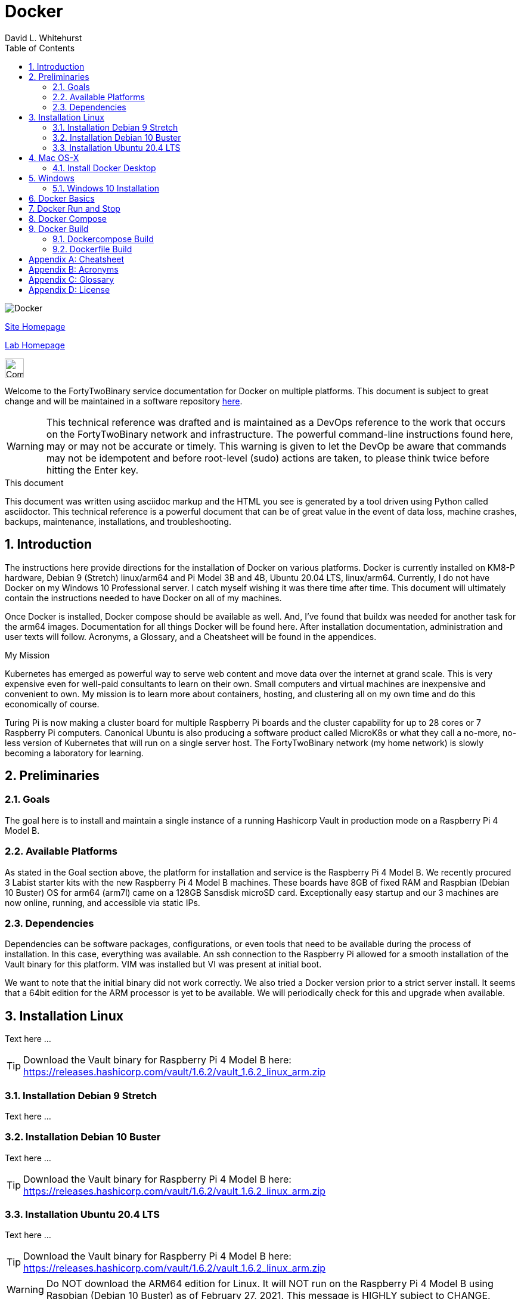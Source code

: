 = Docker
FortyTwoBinary Team
:description:  technical reference
:toc: left
:icons: font
:imagesdir: images/
:stylesheet: italian-pop.css
:docinfo: shared
:numbered:
:website: https://site.fortytwobinary.com/
:lab: https://apache.fortytwobinary.com/lab/
:author: David L. Whitehurst

image:docker.jpg["Docker"]

{website}[Site Homepage]

{lab}/welcome.html[Lab Homepage]

image:vy.png["Company Logo",height=32]

Welcome to the FortyTwoBinary service documentation for Docker
on multiple platforms. This document is subject to great change and will
be maintained in a software repository https://github.com/fortytwobinary/labdocs[here].

[WARNING]
This {description} was drafted and is maintained as a DevOps reference to the work that occurs on
the FortyTwoBinary network and infrastructure. The powerful command-line instructions found here,
may or may not be accurate or timely. This warning is given to let the DevOp be aware that commands
may not be idempotent and before root-level (sudo) actions are taken, to please think twice before
hitting the Enter key.

.This document
**********************************************************************
This document was written using asciidoc markup and the HTML you see is generated by a tool driven
using Python called asciidoctor. This {description} is a powerful document that can be of great value
in the event of data loss, machine crashes, backups, maintenance, installations, and troubleshooting.
**********************************************************************

== Introduction
The instructions here provide directions for the installation of Docker on various platforms. Docker
is currently installed on KM8-P hardware, Debian 9 (Stretch) linux/arm64 and Pi Model 3B and 4B,
Ubuntu 20.04 LTS, linux/arm64. Currently, I do not have Docker on my Windows 10 Professional server. I
catch myself wishing it was there time after time. This document will ultimately contain the
instructions needed to have Docker on all of my machines.

Once Docker is installed, Docker compose should be available as well. And, I've found that buildx
was needed for another task for the arm64 images. Documentation for all things Docker will be found
here. After installation documentation, administration and user texts will follow. Acronyms, a
Glossary, and a Cheatsheet will be found in the appendices.

.My Mission
**********************************************************************
Kubernetes has emerged as powerful way to serve web content and move
data over the internet at grand scale. This is very expensive even for
well-paid consultants to learn on their own. Small computers and virtual
machines are inexpensive and convenient to own. My mission is to learn
more about containers, hosting, and clustering all on my own time and
do this economically of course.

Turing Pi is now making a cluster board for multiple Raspberry Pi boards
and the cluster capability for up to 28 cores or 7 Raspberry Pi computers.
Canonical Ubuntu is also producing a software product called MicroK8s or
what they call a no-more, no-less version of Kubernetes that will run on
a single server host. The FortyTwoBinary network (my home network) is
slowly becoming a laboratory for learning.
**********************************************************************

== Preliminaries

=== Goals
The goal here is to install and maintain a single instance of a running
Hashicorp Vault in production mode on a Raspberry Pi 4 Model B.

=== Available Platforms
As stated in the Goal section above, the platform for installation and
service is the Raspberry Pi 4 Model B. We recently procured 3 Labist
starter kits with the new Raspberry Pi 4 Model B machines. These boards
have 8GB of fixed RAM and Raspbian (Debian 10 Buster) OS for arm64 (arm7l)
came on a 128GB Sansdisk microSD card. Exceptionally easy startup and our
3 machines are now online, running, and accessible via static IPs.

=== Dependencies
Dependencies can be software packages, configurations, or even tools that
need to be available during the process of installation. In this case,
everything was available. An ssh connection to the Raspberry Pi allowed
for a smooth installation of the Vault binary for this platform. VIM was
installed but VI was present at initial boot.

We want to note that the initial binary did not work correctly. We
also tried a Docker version prior to a strict server install. It seems
that a 64bit edition for the ARM processor is yet to be available. We will
periodically check for this and upgrade when available.

== Installation Linux
Text here ...

TIP: Download the Vault binary for Raspberry Pi 4 Model B here: https://releases.hashicorp.com/vault/1.6.2/vault_1.6.2_linux_arm.zip[https://releases.hashicorp.com/vault/1.6.2/vault_1.6.2_linux_arm.zip]

=== Installation Debian 9 Stretch
Text here ...

=== Installation Debian 10 Buster
Text here ...

TIP: Download the Vault binary for Raspberry Pi 4 Model B here: https://releases.hashicorp.com/vault/1.6.2/vault_1.6.2_linux_arm.zip[https://releases.hashicorp.com/vault/1.6.2/vault_1.6.2_linux_arm.zip]

=== Installation Ubuntu 20.4 LTS
Text here ...

TIP: Download the Vault binary for Raspberry Pi 4 Model B here: https://releases.hashicorp.com/vault/1.6.2/vault_1.6.2_linux_arm.zip[https://releases.hashicorp.com/vault/1.6.2/vault_1.6.2_linux_arm.zip]

[WARNING]
Do NOT download the ARM64 edition for Linux. It will NOT run on the Raspberry Pi 4 Model B using Raspbian (Debian 10 Buster) as of February 27, 2021. This message is HIGHLY subject to CHANGE.

Unzip the download somewhere and we moved the file `vault` to `<user-home>/bin` Then we added the following to our `.bashrc` and sourced it instead of logging out and back in.

[source,json]
----
{
  "backend": {
    "file": {
      "path": "vault/data"
    }
  },
  "listener": {
    "tcp":{
      "address": "0.0.0.0:8200",
      "tls_disable": 1
    }
  },
  "ui": true
}
----
Take note that the path `vault/data` will be relative to where the vault
executable is run. We will issue the command from the user's home directory
and where this configuration file currently resides. Also the `0.0.0.0` in
the listener section is a placeholder that defines a non-routable IP address. It has been explained to mean "all addresses". Learn more here:
https://en.wikipedia.org/wiki/0.0.0.0[https://en.wikipedia.org/wiki/0.0.0.0]. The 8200 port is the Hashicorp Vault default.

[WARNING]
Please note that HTTPS is not being used. This is NOT good practice however, final software configuration may occur within the FortyTwoBinary
network (internal) or in the event all configuration is moved onto the
public Internet.

== Mac OS-X
The full administration and use of Docker is yet to be discovered. For now
we'll provide some cheatsheet commands and a few use cases.

=== Install Docker Desktop
Later ... you are welcome lol ...

[source,bash]
----
$ docker ps
----

== Windows
Text

=== Windows 10 Installation
Text

== Docker Basics
Text

== Docker Run and Stop
Text

== Docker Compose
Text

== Docker Build
Text

=== Dockercompose Build
Text

=== Dockerfile Build
Text

[appendix]
== Cheatsheet
Text

[appendix]
== Acronyms
Here

[appendix]
== Glossary
Here

[appendix]
== License
This document is licensed by the Apache License version 2.0. Currently,
the content in this document is being kept from the public however, in
the event the material contained here is willingly shared with
others, the license will remain unchanged and will convey with the
transference of the material.

Apache License
Version 2.0, January 2004
http://www.apache.org/licenses/

A copy has also been provided with this software repository.

Copyright (C) 2021 David L Whitehurst.
